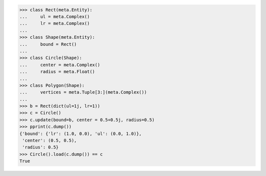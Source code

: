 >>> class Rect(meta.Entity):
...     ul = meta.Complex()
...     lr = meta.Complex()
...
>>> class Shape(meta.Entity):
...     bound = Rect()
...
>>> class Circle(Shape):
...     center = meta.Complex()
...     radius = meta.Float()
...
>>> class Polygon(Shape):
...     vertices = meta.Tuple[3:](meta.Complex())
...
>>> b = Rect(dict(ul=1j, lr=1))
>>> c = Circle()
>>> c.update(bound=b, center = 0.5+0.5j, radius=0.5)
>>> pprint(c.dump())
{'bound': {'lr': (1.0, 0.0), 'ul': (0.0, 1.0)},
 'center': (0.5, 0.5),
 'radius': 0.5}
>>> Circle().load(c.dump()) == c
True
